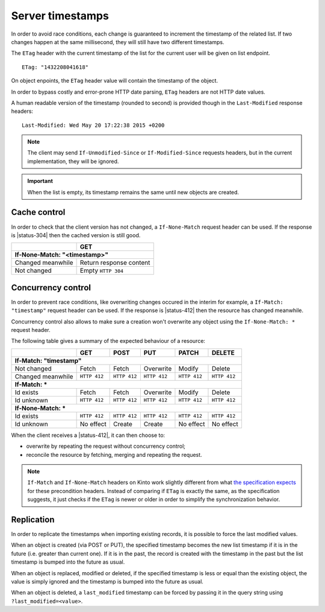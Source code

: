 .. _server-timestamps:

#################
Server timestamps
#################

In order to avoid race conditions, each change is guaranteed to
increment the timestamp of the related list.
If two changes happen at the same millisecond, they will still have two different
timestamps.

The ``ETag`` header with the current timestamp of the list for
the current user will be given on list endpoint.

::

    ETag: "1432208041618"

On object enpoints, the ``ETag`` header value will contain the timestamp of the
object.

In order to bypass costly and error-prone HTTP date parsing, ``ETag`` headers
are not HTTP date values.

A human readable version of the timestamp (rounded to second) is provided though
in the ``Last-Modified`` response headers:

::

    Last-Modified: Wed May 20 17:22:38 2015 +0200


.. versionchanged:: 2.0

    In previous versions, cache and concurrency control was handled using
    ``If-Modified-Since`` and ``If-Unmodified-Since``. But since the HTTP date
    does not include milliseconds, they contained the milliseconds timestamp as
    integer. The current version using ``ETag`` is HTTP compliant (see
    `original discussion <https://github.com/mozilla-services/cliquet/issues/251>`_.)

.. note::

    The client may send ``If-Unmodified-Since`` or ``If-Modified-Since`` requests
    headers, but in the current implementation, they will be ignored.

.. important::

    When the list is empty, its timestamp remains the same until new objects
    are created.


Cache control
=============

In order to check that the client version has not changed, a ``If-None-Match``
request header can be used. If the response is |status-304| then
the cached version is still good.

+-----------------------------+--------------------------+
|                             | GET                      |
+=============================+==========================+
|| **If-None-Match: "<timestamp>"**                      |
+-----------------------------+--------------------------+
| Changed meanwhile           | Return response content  |
+-----------------------------+--------------------------+
| Not changed                 | Empty ``HTTP 304``       |
+-----------------------------+--------------------------+


.. _concurrency control:

Concurrency control
===================

In order to prevent race conditions, like overwriting changes occured in the interim for example,
a ``If-Match: "timestamp"`` request header can be used. If the response is |status-412|
then the resource has changed meanwhile.

Concurrency control also allows to make sure a creation won't overwrite any object using
the ``If-None-Match: *`` request header.

The following table gives a summary of the expected behaviour of a resource:

+-----------------------------+-------------+-------------+-------------+-------------+-------------+
|                             | GET         | POST        | PUT         | PATCH       | DELETE      |
+=============================+=============+=============+=============+=============+=============+
|| **If-Match: "timestamp"**                                                                        |
+-----------------------------+-------------+-------------+-------------+-------------+-------------+
| Not changed                 | Fetch       | Fetch       | Overwrite   | Modify      | Delete      |
+-----------------------------+-------------+-------------+-------------+-------------+-------------+
| Changed meanwhile           | ``HTTP 412``| ``HTTP 412``| ``HTTP 412``| ``HTTP 412``| ``HTTP 412``|
+-----------------------------+-------------+-------------+-------------+-------------+-------------+
|| **If-Match: ***                                                                                  |
+-----------------------------+-------------+-------------+-------------+-------------+-------------+
| Id exists                   | Fetch       | Fetch       | Overwrite   | Modify      | Delete      |
+-----------------------------+-------------+-------------+-------------+-------------+-------------+
| Id unknown                  | ``HTTP 412``| ``HTTP 412``| ``HTTP 412``| ``HTTP 412``| ``HTTP 412``|
+-----------------------------+-------------+-------------+-------------+-------------+-------------+
|| **If-None-Match: ***                                                                             |
+-----------------------------+-------------+-------------+-------------+-------------+-------------+
| Id exists                   | ``HTTP 412``| ``HTTP 412``| ``HTTP 412``| ``HTTP 412``| ``HTTP 412``|
+-----------------------------+-------------+-------------+-------------+-------------+-------------+
| Id unknown                  | No effect   | Create      | Create      | No effect   | No effect   |
+-----------------------------+-------------+-------------+-------------+-------------+-------------+


When the client receives a |status-412|, it can then choose to:

* overwrite by repeating the request without concurrency control;
* reconcile the resource by fetching, merging and repeating the request.


.. note::

    ``If-Match`` and ``If-None-Match`` headers on Kinto work slightly different
    from what `the specification expects <https://tools.ietf.org/html/rfc7232#section-3>`_
    for these precondition headers. Instead of comparing if ``ETag`` is exactly the
    same, as the specification suggests, it just checks if the ``ETag`` is newer
    or older in order to simplify the synchronization behavior.

Replication
===========

In order to replicate the timestamps when importing existing records,
it is possible to force the last modified values.

When an object is created (via POST or PUT), the specified timestamp becomes
the new list timestamp if it is in the future (i.e. greater than current
one). If it is in the past, the record is created with the timestamp in the past
but the list timestamp is bumped into the future as usual.

When an object is replaced, modified or deleted, if the specified timestamp is less
or equal than the existing object, the value is simply ignored and the timestamp
is bumped into the future as usual.

When an object is deleted, a ``last_modified`` timestamp can be forced
by passing it in the query string using ``?last_modified=<value>``.
